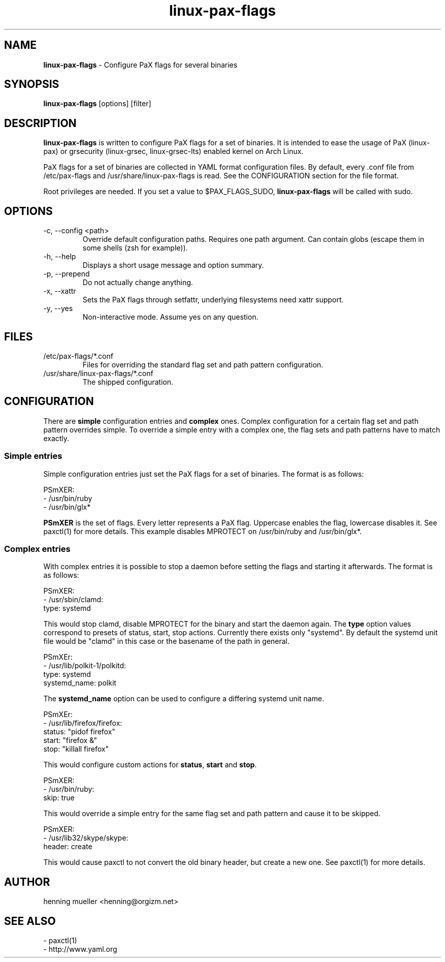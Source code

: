 .TH linux-pax-flags 8 "" 2013-02-18
.SH NAME
\fBlinux-pax-flags\fR \- Configure PaX flags for several binaries
.SH SYNOPSIS
\fBlinux-pax-flags\fR [options] [filter]
.SH DESCRIPTION
\fBlinux-pax-flags\fR is written to configure PaX flags for a set of binaries.
It is intended to ease the usage of PaX (linux-pax) or grsecurity (linux-grsec,
linux-grsec-lts) enabled kernel on Arch Linux.
.P
PaX flags for a set of binaries are collected in YAML format configuration
files. By default, every .conf file from /etc/pax-flags and
/usr/share/linux-pax-flags is read. See the CONFIGURATION section for the file
format.
.P
Root privileges are needed. If you set a value to $PAX_FLAGS_SUDO,
\fBlinux-pax-flags\fR will be called with sudo.
.SH OPTIONS
.TP
\-c, \-\-config  <path>
Override default configuration paths. Requires one path argument. Can contain
globs (escape them in some shells (zsh for example)).
.TP
\-h, \-\-help
Displays a short usage message and option summary.
.TP
\-p, \-\-prepend
Do not actually change anything.
.TP
\-x, \-\-xattr
Sets the PaX flags through setfattr, underlying filesystems need xattr support.
.TP
\-y, \-\-yes
Non-interactive mode. Assume yes on any question.
.SH FILES
.TP
/etc/pax-flags/*.conf
Files for overriding the standard flag set and path pattern configuration.
.TP
/usr/share/linux-pax-flags/*.conf
The shipped configuration.
.SH CONFIGURATION
There are \fBsimple\fR configuration entries and \fBcomplex\fR ones. Complex
configuration for a certain flag set and path pattern overrides simple. To
override a simple entry with a complex one, the flag sets and path patterns have
to match exactly.
.SS "Simple entries"
Simple configuration entries just set the PaX flags for a set of binaries. The
format is as follows:
.P
PSmXER:
.br
  \- /usr/bin/ruby
  \- /usr/bin/glx*
.P
\fBPSmXER\fR is the set of flags. Every letter represents a PaX flag. Uppercase
enables the flag, lowercase disables it. See paxctl(1) for more details. This
example disables MPROTECT on /usr/bin/ruby and /usr/bin/glx*.
.SS "Complex entries"
With complex entries it is possible to stop a daemon before setting the flags
and starting it afterwards. The format is as follows:
.P
PSmXER:
.br
  \- /usr/sbin/clamd:
    type: systemd
.P
This would stop clamd, disable MPROTECT for the binary and start the daemon
again. The \fBtype\fR option values correspond to presets of status, start, stop
actions. Currently there exists only "systemd". By default the systemd unit file
would be "clamd" in this case or the basename of the path in general.
.P
PSmXEr:
.br
  \- /usr/lib/polkit-1/polkitd:
    type: systemd
    systemd_name: polkit
.P
The \fBsystemd_name\fR option can be used to configure a differing systemd unit
name.
.P
PSmXEr:
.br
  \- /usr/lib/firefox/firefox:
    status: "pidof firefox"
    start: "firefox &"
    stop: "killall firefox"
.P
This would configure custom actions for \fBstatus\fR, \fBstart\fR and
\fBstop\fR.
.P
PSmXER:
.br
  \- /usr/bin/ruby:
    skip: true
.P
This would override a simple entry for the same flag set and path pattern and
cause it to be skipped.
.P
PSmXER:
.br
  \- /usr/lib32/skype/skype:
    header: create
.P
This would cause paxctl to not convert the old binary header, but create a new
one. See paxctl(1) for more details.
.SH AUTHOR
henning mueller <henning@orgizm.net>
.SH SEE ALSO
\- paxctl(1)
.br
\- http://www.yaml.org
